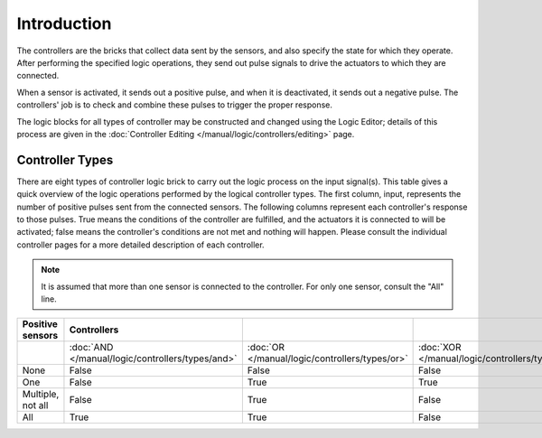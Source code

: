 
************
Introduction
************

The controllers are the bricks that collect data sent by the sensors,
and also specify the state for which they operate. After performing the specified logic operations,
they send out pulse signals to drive the actuators to which they are connected.

When a sensor is activated, it sends out a positive pulse, and when it is deactivated,
it sends out a negative pulse.
The controllers' job is to check and combine these pulses to trigger the proper response.

The logic blocks for all types of controller may be constructed and changed using
the Logic Editor; details of this process are given
in the :doc:`Controller Editing </manual/logic/controllers/editing>` page.


Controller Types
================

There are eight types of controller logic brick to carry out the logic process on
the input signal(s).
This table gives a quick overview of the logic operations performed by
the logical controller types. The first column, input,
represents the number of positive pulses sent from the connected sensors.
The following columns represent each controller's response to those pulses.
True means the conditions of the controller are fulfilled,
and the actuators it is connected to will be activated;
false means the controller's conditions are not met and nothing will happen. Please consult
the individual controller pages for a more detailed description of each controller.

.. note::

   It is assumed that more than one sensor is connected to the controller.
   For only one sensor, consult the "All" line.

.. list-table::
   :header-rows: 1

   * - Positive sensors
     - Controllers
     - ..
     - ..
     - ..
     - ..
     - ..
   * - ..
     - :doc:`AND </manual/logic/controllers/types/and>`
     - :doc:`OR </manual/logic/controllers/types/or>`
     - :doc:`XOR </manual/logic/controllers/types/xor>`
     - :doc:`NAND </manual/logic/controllers/types/nand>`
     - :doc:`NOR </manual/logic/controllers/types/nor>`
     - :doc:`XNOR </manual/logic/controllers/types/xnor>`
   * - None
     - False
     - False
     - False
     - True
     - True
     - True
   * - One
     - False
     - True
     - True
     - True
     - False
     - False
   * - Multiple, not all
     - False
     - True
     - False
     - True
     - False
     - True
   * - All
     - True
     - True
     - False
     - False
     - False
     - True
